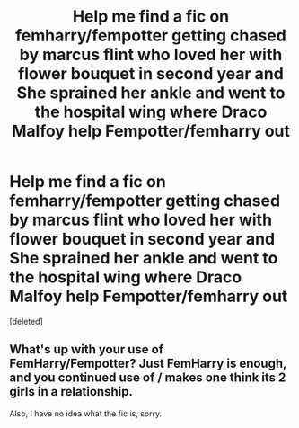#+TITLE: Help me find a fic on femharry/fempotter getting chased by marcus flint who loved her with flower bouquet in second year and She sprained her ankle and went to the hospital wing where Draco Malfoy help Fempotter/femharry out

* Help me find a fic on femharry/fempotter getting chased by marcus flint who loved her with flower bouquet in second year and She sprained her ankle and went to the hospital wing where Draco Malfoy help Fempotter/femharry out
:PROPERTIES:
:Score: 2
:DateUnix: 1547568607.0
:DateShort: 2019-Jan-15
:FlairText: Fic Search
:END:
[deleted]


** What's up with your use of FemHarry/Fempotter? Just FemHarry is enough, and you continued use of / makes one think its 2 girls in a relationship.

Also, I have no idea what the fic is, sorry.
:PROPERTIES:
:Author: nauze18
:Score: 2
:DateUnix: 1547589021.0
:DateShort: 2019-Jan-16
:END:
